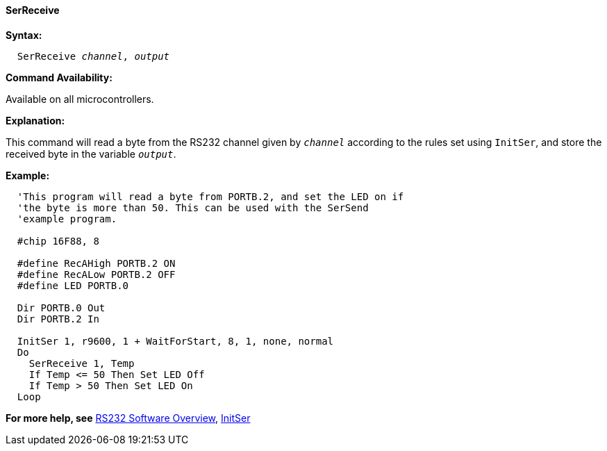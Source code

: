 ==== SerReceive

*Syntax:*
[subs="quotes"]
----
  SerReceive _channel_, _output_
----
*Command Availability:*

Available on all microcontrollers.

*Explanation:*

This command will read a byte from the RS232 channel given by
`_channel_` according to the rules set using `InitSer`, and store the
received byte in the variable `_output_`.

*Example:*
----
  'This program will read a byte from PORTB.2, and set the LED on if
  'the byte is more than 50. This can be used with the SerSend
  'example program.

  #chip 16F88, 8

  #define RecAHigh PORTB.2 ON
  #define RecALow PORTB.2 OFF
  #define LED PORTB.0

  Dir PORTB.0 Out
  Dir PORTB.2 In

  InitSer 1, r9600, 1 + WaitForStart, 8, 1, none, normal
  Do
    SerReceive 1, Temp
    If Temp <= 50 Then Set LED Off
    If Temp > 50 Then Set LED On
  Loop
----
*For more help, see* <<_rs232_software_overview,RS232 Software Overview>>,
<<_initser,InitSer>>
